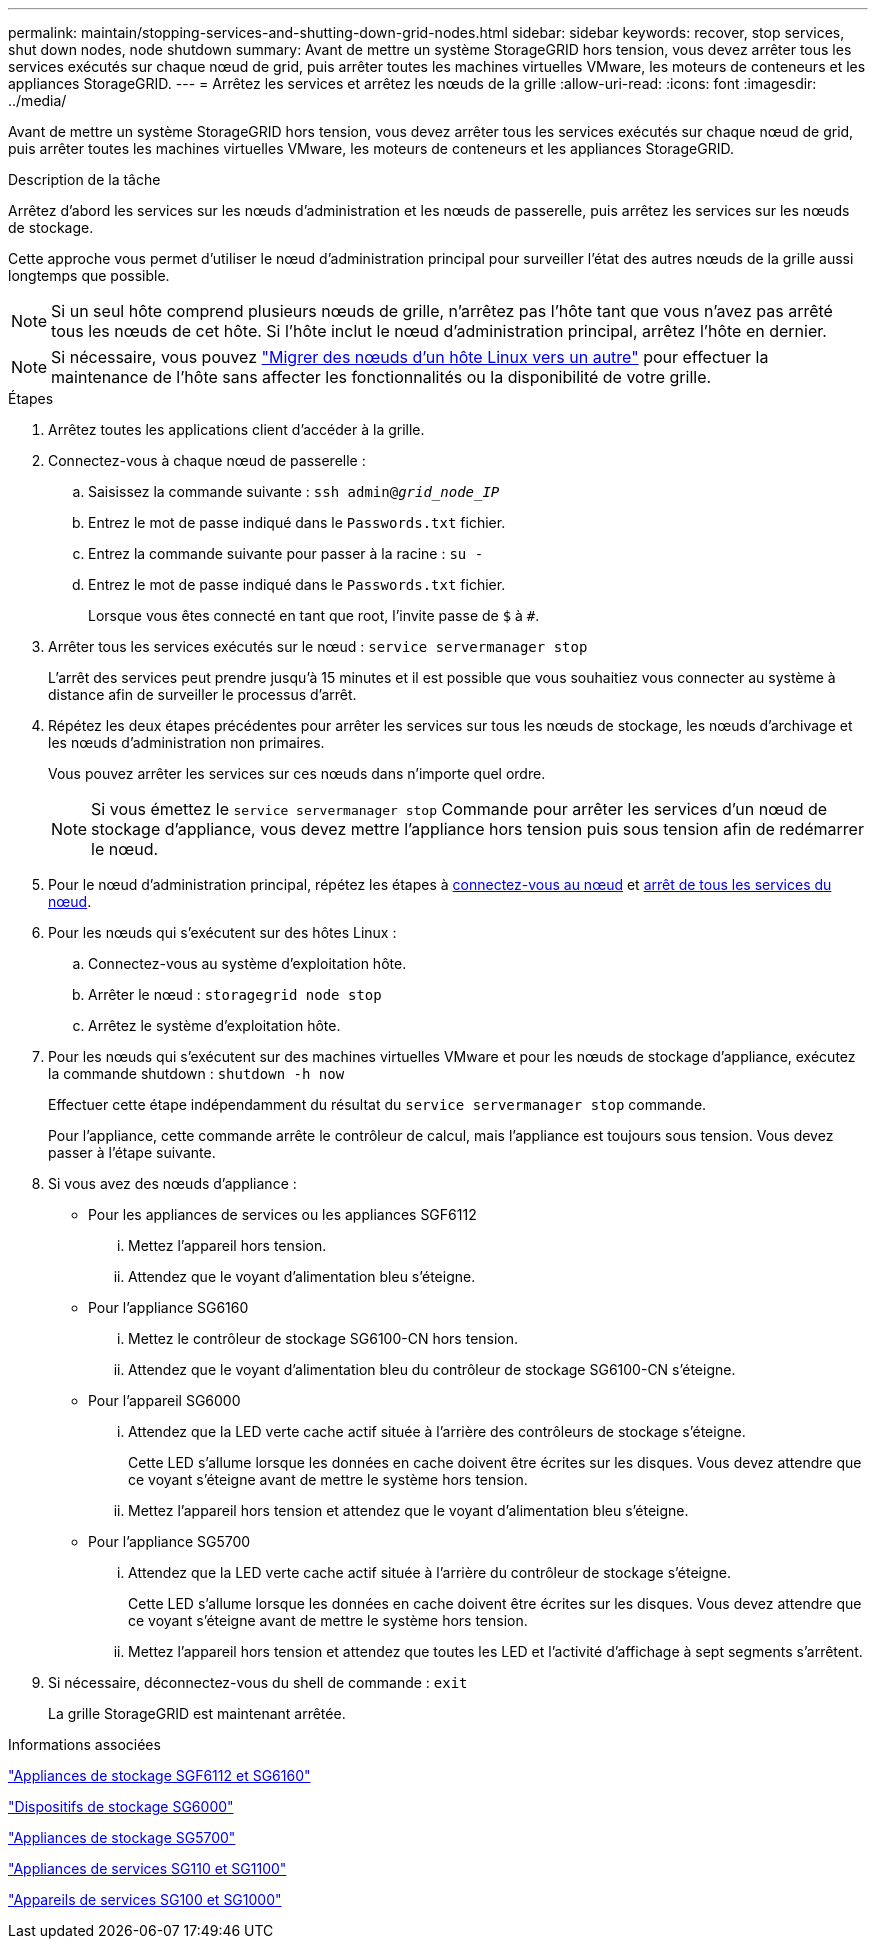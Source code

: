 ---
permalink: maintain/stopping-services-and-shutting-down-grid-nodes.html 
sidebar: sidebar 
keywords: recover, stop services, shut down nodes, node shutdown 
summary: Avant de mettre un système StorageGRID hors tension, vous devez arrêter tous les services exécutés sur chaque nœud de grid, puis arrêter toutes les machines virtuelles VMware, les moteurs de conteneurs et les appliances StorageGRID. 
---
= Arrêtez les services et arrêtez les nœuds de la grille
:allow-uri-read: 
:icons: font
:imagesdir: ../media/


[role="lead"]
Avant de mettre un système StorageGRID hors tension, vous devez arrêter tous les services exécutés sur chaque nœud de grid, puis arrêter toutes les machines virtuelles VMware, les moteurs de conteneurs et les appliances StorageGRID.

.Description de la tâche
Arrêtez d'abord les services sur les nœuds d'administration et les nœuds de passerelle, puis arrêtez les services sur les nœuds de stockage.

Cette approche vous permet d'utiliser le nœud d'administration principal pour surveiller l'état des autres nœuds de la grille aussi longtemps que possible.


NOTE: Si un seul hôte comprend plusieurs nœuds de grille, n'arrêtez pas l'hôte tant que vous n'avez pas arrêté tous les nœuds de cet hôte. Si l'hôte inclut le nœud d'administration principal, arrêtez l'hôte en dernier.


NOTE: Si nécessaire, vous pouvez link:linux-migrating-grid-node-to-new-host.html["Migrer des nœuds d'un hôte Linux vers un autre"] pour effectuer la maintenance de l'hôte sans affecter les fonctionnalités ou la disponibilité de votre grille.

.Étapes
. Arrêtez toutes les applications client d'accéder à la grille.
. [[log_in_to_gn]]Connectez-vous à chaque nœud de passerelle :
+
.. Saisissez la commande suivante : `ssh admin@_grid_node_IP_`
.. Entrez le mot de passe indiqué dans le `Passwords.txt` fichier.
.. Entrez la commande suivante pour passer à la racine : `su -`
.. Entrez le mot de passe indiqué dans le `Passwords.txt` fichier.
+
Lorsque vous êtes connecté en tant que root, l'invite passe de `$` à `#`.



. [[stop_All_services]]Arrêter tous les services exécutés sur le nœud : `service servermanager stop`
+
L'arrêt des services peut prendre jusqu'à 15 minutes et il est possible que vous souhaitiez vous connecter au système à distance afin de surveiller le processus d'arrêt.



. Répétez les deux étapes précédentes pour arrêter les services sur tous les nœuds de stockage, les nœuds d'archivage et les nœuds d'administration non primaires.
+
Vous pouvez arrêter les services sur ces nœuds dans n'importe quel ordre.

+

NOTE: Si vous émettez le `service servermanager stop` Commande pour arrêter les services d'un nœud de stockage d'appliance, vous devez mettre l'appliance hors tension puis sous tension afin de redémarrer le nœud.

. Pour le nœud d'administration principal, répétez les étapes à <<log_in_to_gn,connectez-vous au nœud>> et <<stop_all_services,arrêt de tous les services du nœud>>.
. Pour les nœuds qui s'exécutent sur des hôtes Linux :
+
.. Connectez-vous au système d'exploitation hôte.
.. Arrêter le nœud : `storagegrid node stop`
.. Arrêtez le système d'exploitation hôte.


. Pour les nœuds qui s'exécutent sur des machines virtuelles VMware et pour les nœuds de stockage d'appliance, exécutez la commande shutdown : `shutdown -h now`
+
Effectuer cette étape indépendamment du résultat du `service servermanager stop` commande.

+
Pour l'appliance, cette commande arrête le contrôleur de calcul, mais l'appliance est toujours sous tension. Vous devez passer à l'étape suivante.

. Si vous avez des nœuds d'appliance :
+
** Pour les appliances de services ou les appliances SGF6112
+
... Mettez l'appareil hors tension.
... Attendez que le voyant d'alimentation bleu s'éteigne.


** Pour l'appliance SG6160
+
... Mettez le contrôleur de stockage SG6100-CN hors tension.
... Attendez que le voyant d'alimentation bleu du contrôleur de stockage SG6100-CN s'éteigne.


** Pour l'appareil SG6000
+
... Attendez que la LED verte cache actif située à l'arrière des contrôleurs de stockage s'éteigne.
+
Cette LED s'allume lorsque les données en cache doivent être écrites sur les disques. Vous devez attendre que ce voyant s'éteigne avant de mettre le système hors tension.

... Mettez l'appareil hors tension et attendez que le voyant d'alimentation bleu s'éteigne.


** Pour l'appliance SG5700
+
... Attendez que la LED verte cache actif située à l'arrière du contrôleur de stockage s'éteigne.
+
Cette LED s'allume lorsque les données en cache doivent être écrites sur les disques. Vous devez attendre que ce voyant s'éteigne avant de mettre le système hors tension.

... Mettez l'appareil hors tension et attendez que toutes les LED et l'activité d'affichage à sept segments s'arrêtent.




. Si nécessaire, déconnectez-vous du shell de commande : `exit`
+
La grille StorageGRID est maintenant arrêtée.



.Informations associées
https://docs.netapp.com/us-en/storagegrid-appliances/sg6100/index.html["Appliances de stockage SGF6112 et SG6160"^]

https://docs.netapp.com/us-en/storagegrid-appliances/sg6000/index.html["Dispositifs de stockage SG6000"^]

https://docs.netapp.com/us-en/storagegrid-appliances/sg5700/index.html["Appliances de stockage SG5700"^]

https://docs.netapp.com/us-en/storagegrid-appliances/sg110-1100/index.html["Appliances de services SG110 et SG1100"^]

https://docs.netapp.com/us-en/storagegrid-appliances/sg100-1000/index.html["Appareils de services SG100 et SG1000"^]
